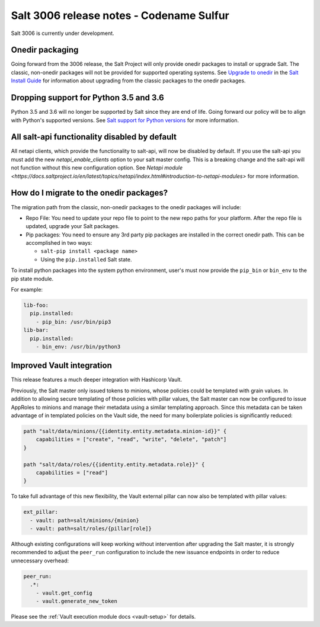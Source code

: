 .. _release-3006:

=========================================
Salt 3006 release notes - Codename Sulfur
=========================================

Salt 3006 is currently under development.


Onedir packaging
----------------
Going forward from the 3006 release, the Salt Project will only provide onedir
packages to install or upgrade Salt. The classic, non-onedir packages will not
be provided for supported operating systems. See
`Upgrade to onedir <https://docs.saltproject.io/salt/install-guide/en/latest/topics/upgrade-to-onedir.html>`_
in the `Salt Install Guide <https://docs.saltproject.io/salt/install-guide/en/latest/#>`_
for information about upgrading from the classic packages to the onedir
packages.


Dropping support for Python 3.5 and 3.6
---------------------------------------

Python 3.5 and 3.6 will no longer be supported by Salt since they
are end of life. Going forward our policy will be to align with Python's
supported versions. See
`Salt support for Python versions <https://docs.saltproject.io/salt/install-guide/en/latest/topics/salt-python-version-support.html>`_
for more information.


All salt-api functionality disabled by default
----------------------------------------------

All netapi clients, which provide the functionality to salt-api, will now
be disabled by default. If you use the salt-api you must add the new
`netapi_enable_clients` option to your salt master config. This is
a breaking change and the salt-api will not function without this
new configuration option.
See `Netapi module <https://docs.saltproject.io/en/latest/topics/netapi/index.html#introduction-to-netapi-modules>`
for more information.


How do I migrate to the onedir packages?
----------------------------------------
The migration path from the classic, non-onedir packages to the onedir packages
will include:

* Repo File: You need to update your repo file to point to the new repo paths
  for your platform. After the repo file is updated, upgrade your Salt packages.
* Pip packages: You need to ensure any 3rd party pip packages are installed in
  the correct onedir path. This can be accomplished in two ways:

  * ``salt-pip install <package name>``
  * Using the ``pip.installed`` Salt state.

To install python packages into the system python environment, user's must now
provide the ``pip_bin`` or ``bin_env`` to the pip state module.

For example:

.. code-block:: yaml

    lib-foo:
      pip.installed:
        - pip_bin: /usr/bin/pip3
    lib-bar:
      pip.installed:
        - bin_env: /usr/bin/python3


Improved Vault integration
--------------------------
This release features a much deeper integration with Hashicorp Vault.

Previously, the Salt master only issued tokens to minions, whose policies could be
templated with grain values. In addition to allowing secure templating of those
policies with pillar values, the Salt master can now be configured to issue AppRoles
to minions and manage their metadata using a similar templating approach.
Since this metadata can be taken advantage of in templated policies on the Vault side,
the need for many boilerplate policies is significantly reduced:

.. code-block:: vaultpolicy

  path "salt/data/minions/{{identity.entity.metadata.minion-id}}" {
      capabilities = ["create", "read", "write", "delete", "patch"]
  }

  path "salt/data/roles/{{identity.entity.metadata.role}}" {
      capabilities = ["read"]
  }

To take full advantage of this new flexibility, the Vault external pillar
can now also be templated with pillar values:

.. code-block:: yaml

  ext_pillar:
    - vault: path=salt/minions/{minion}
    - vault: path=salt/roles/{pillar[role]}

Although existing configurations will keep working without intervention after upgrading
the Salt master, it is strongly recommended to adjust the ``peer_run`` configuration to
include the new issuance endpoints in order to reduce unnecessary overhead:

.. code-block:: yaml

  peer_run:
    .*:
      - vault.get_config
      - vault.generate_new_token

Please see the :ref:`Vault execution module docs <vault-setup>` for details.
